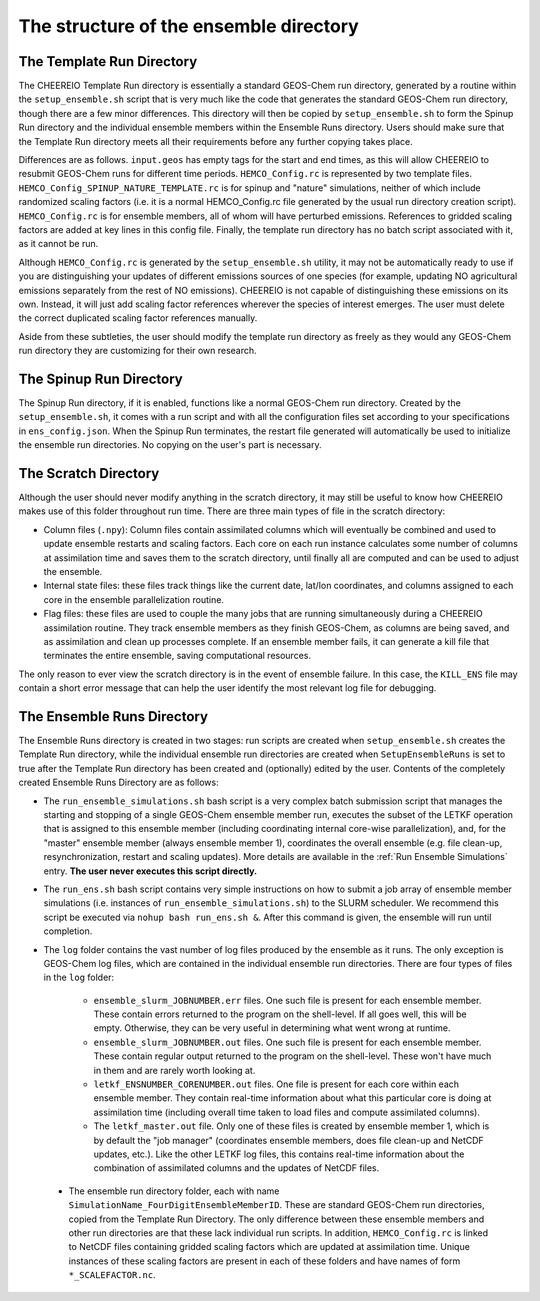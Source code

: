 .. _Guide to the Ensemble Directory:

The structure of the ensemble directory
==========

.. _Template:

The Template Run Directory
-------------

The CHEEREIO Template Run directory is essentially a standard GEOS-Chem run directory, generated by a routine within the ``setup_ensemble.sh`` script that is very much like the code that generates the standard GEOS-Chem run directory, though there are a few minor differences. This directory will then be copied by  ``setup_ensemble.sh`` to form the Spinup Run directory and the individual ensemble members within the Ensemble Runs directory. Users should make sure that the Template Run directory meets all their requirements before any further copying takes place. 

Differences are as follows. ``input.geos`` has empty tags for the start and end times, as this will allow CHEEREIO to resubmit GEOS-Chem runs for different time periods. ``HEMCO_Config.rc`` is represented by two template files. ``HEMCO_Config_SPINUP_NATURE_TEMPLATE.rc`` is for spinup and "nature" simulations, neither of which include randomized scaling factors (i.e. it is a normal HEMCO_Config.rc file generated by the usual run directory creation script). ``HEMCO_Config.rc`` is for ensemble members, all of whom will have perturbed emissions. References to gridded scaling factors are added at key lines in this config file. Finally, the template run directory has no batch script associated with it, as it cannot be run.

Although ``HEMCO_Config.rc`` is generated by the ``setup_ensemble.sh`` utility, it may not be automatically ready to use if you are distinguishing your updates of different emissions sources of one species (for example, updating NO agricultural emissions separately from the rest of NO emissions). CHEEREIO is not capable of distinguishing these emissions on its own. Instead, it will just add scaling factor references wherever the species of interest emerges. The user must delete the correct duplicated scaling factor references manually.

Aside from these subtleties, the user should modify the template run directory as freely as they would any GEOS-Chem run directory they are customizing for their own research.

The Spinup Run Directory
-------------

The Spinup Run directory, if it is enabled, functions like a normal GEOS-Chem run directory. Created by the ``setup_ensemble.sh``, it comes with a run script and with all the configuration files set according to your specifications in ``ens_config.json``. When the Spinup Run terminates, the restart file generated will automatically be used to initialize the ensemble run directories. No copying on the user's part is necessary.


The Scratch Directory
-------------

Although the user should never modify anything in the scratch directory, it may still be useful to know how CHEEREIO makes use of this folder throughout run time. There are three main types of file in the scratch directory:

* Column files (``.npy``): Column files contain assimilated columns which will eventually be combined and used to update ensemble restarts and scaling factors. Each core on each run instance calculates some number of columns at assimilation time and saves them to the scratch directory, until finally all are computed and can be used to adjust the ensemble. 
* Internal state files: these files track things like the current date, lat/lon coordinates, and columns assigned to each core in the ensemble parallelization routine.
* Flag files: these files are used to couple the many jobs that are running simultaneously during a CHEEREIO assimilation routine. They track ensemble members as they finish GEOS-Chem, as columns are being saved, and as assimilation and clean up processes complete. If an ensemble member fails, it can generate a kill file that terminates the entire ensemble, saving computational resources.

The only reason to ever view the scratch directory is in the event of ensemble failure. In this case, the ``KILL_ENS`` file may contain a short error message that can help the user identify the most relevant log file for debugging.

.. _Ensemble Runs:

The Ensemble Runs Directory
-------------

The Ensemble Runs directory is created in two stages: run scripts are created when ``setup_ensemble.sh`` creates the Template Run directory, while the individual ensemble run directories are created when ``SetupEnsembleRuns`` is set to true after the Template Run directory has been created and (optionally) edited by the user. Contents of the completely created Ensemble Runs Directory are as follows:

* The ``run_ensemble_simulations.sh`` bash script is a very complex batch submission script that manages the starting and stopping of a single GEOS-Chem ensemble member run, executes the subset of the LETKF operation that is assigned to this ensemble member (including coordinating internal core-wise parallelization), and, for the "master" ensemble member (always ensemble member 1), coordinates the overall ensemble (e.g. file clean-up, resynchronization, restart and scaling updates). More details are available in the :ref:`Run Ensemble Simulations` entry. **The user never executes this script directly.**
* The ``run_ens.sh`` bash script contains very simple instructions on how to submit a job array of ensemble member simulations (i.e. instances of ``run_ensemble_simulations.sh``) to the SLURM scheduler. We recommend this script be executed via ``nohup bash run_ens.sh &``. After this command is given, the ensemble will run until completion.
* The ``log`` folder contains the vast number of log files produced by the ensemble as it runs. The only exception is GEOS-Chem log files, which are contained in the individual ensemble run directories. There are four types of files in the ``log`` folder:

   * ``ensemble_slurm_JOBNUMBER.err`` files. One such file is present for each ensemble member. These contain errors returned to the program on the shell-level. If all goes well, this will be empty. Otherwise, they can be very useful in determining what went wrong at runtime.
   * ``ensemble_slurm_JOBNUMBER.out`` files. One such file is present for each ensemble member. These contain regular output returned to the program on the shell-level. These won't have much in them and are rarely worth looking at.
   * ``letkf_ENSNUMBER_CORENUMBER.out`` files. One file is present for each core within each ensemble member. They contain real-time information about what this particular core is doing at assimilation time (including overall time taken to load files and compute assimilated columns).
   * The ``letkf_master.out`` file. Only one of these files is created by ensemble member 1, which is by default the "job manager" (coordinates ensemble members, does file clean-up and NetCDF updates, etc.). Like the other LETKF log files, this contains real-time information about the combination of assimilated columns and the updates of NetCDF files.

 * The ensemble run directory folder, each with name ``SimulationName_FourDigitEnsembleMemberID``. These are standard GEOS-Chem run directories, copied from the Template Run Directory. The only difference between these ensemble members and other run directories are that these lack individual run scripts. In addition, ``HEMCO_Config.rc`` is linked to NetCDF files containing gridded scaling factors which are updated at assimilation time. Unique instances of these scaling factors are present in each of these folders and have names of form ``*_SCALEFACTOR.nc``.

